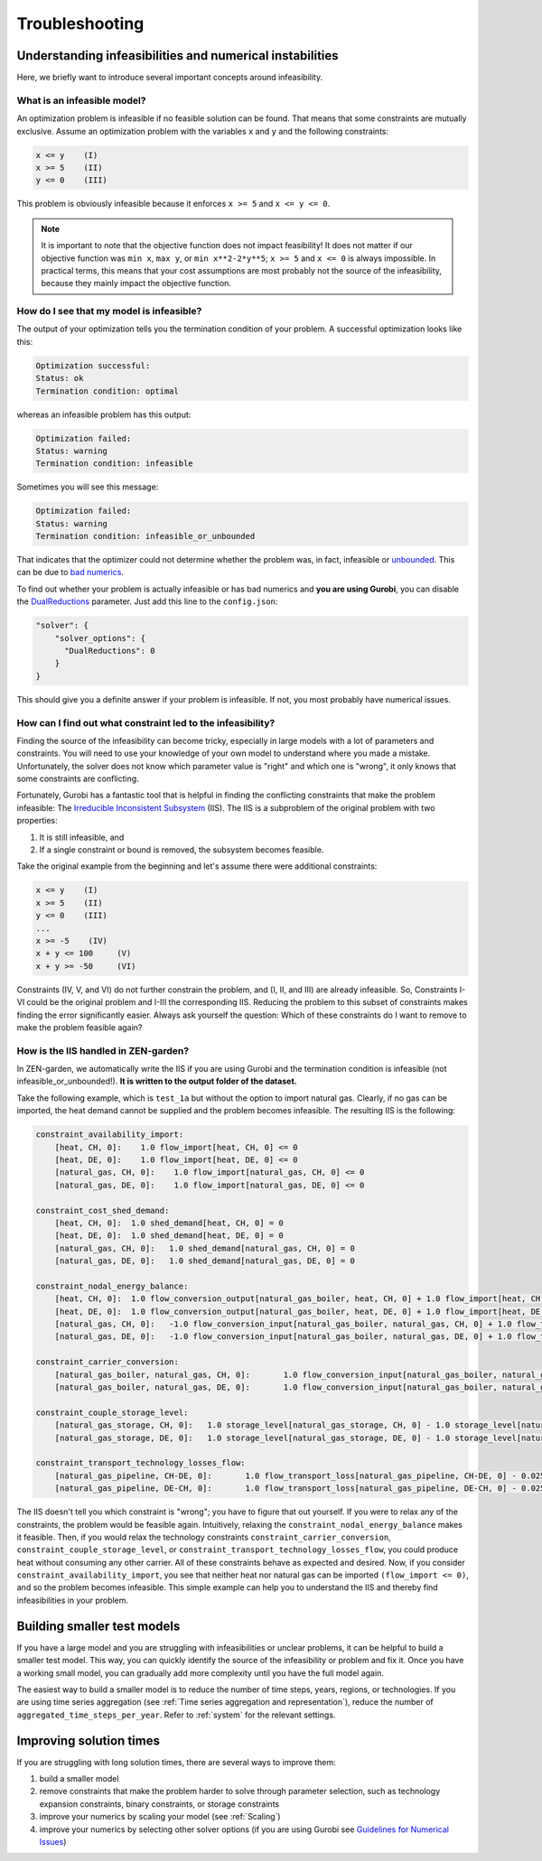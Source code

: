 ################
Troubleshooting
################

Understanding infeasibilities and numerical instabilities
================
Here, we briefly want to introduce several important concepts around infeasibility.

What is an infeasible model?
-----------------------------
An optimization problem is infeasible if no feasible solution can be found. That means that some constraints are mutually exclusive.
Assume an optimization problem with the variables ``x`` and ``y`` and the following constraints:

.. code-block::

    x <= y    (I)
    x >= 5    (II)
    y <= 0    (III)

This problem is obviously infeasible because it enforces ``x >= 5`` and ``x <= y <= 0``.

.. note::
    It is important to note that the objective function does not impact feasibility! It does not matter if our objective function was ``min x``, ``max y``, or ``min x**2-2*y**5``; ``x >= 5`` and ``x <= 0`` is always impossible. In practical terms, this means that your cost assumptions are most probably not the source of the infeasibility, because they mainly impact the objective function.

How do I see that my model is infeasible?
------------------------------------------
The output of your optimization tells you the termination condition of your problem. A successful optimization looks like this:

.. code-block::

    Optimization successful:
    Status: ok
    Termination condition: optimal

whereas an infeasible problem has this output:

.. code-block::

    Optimization failed:
    Status: warning
    Termination condition: infeasible

Sometimes you will see this message:

.. code-block::

    Optimization failed:
    Status: warning
    Termination condition: infeasible_or_unbounded

That indicates that the optimizer could not determine whether the problem was, in fact, infeasible or `unbounded <https://www.fico.com/fico-xpress-optimization/docs/latest/solver/optimizer/HTML/chapter3.html?scroll=section3002>`_.
This can be due to `bad numerics <https://gurobi.com/documentation/current/refman/guidelines_for_numerical_i.html>`_.

To find out whether your problem is actually infeasible or has bad numerics and **you are using Gurobi**, you can disable the `DualReductions <https://www.gurobi.com/documentation/8.1/refman/dualreductions.html#parameter:DualReductions>`_ parameter. Just add this line to the ``config.json``:

.. code-block::

    "solver": {
        "solver_options": {
          "DualReductions": 0
        }
    }

This should give you a definite answer if your problem is infeasible. If not, you most probably have numerical issues.

How can I find out what constraint led to the infeasibility?
------------------------------------------------------------
Finding the source of the infeasibility can become tricky, especially in large models with a lot of parameters and constraints. You will need to use your knowledge of your own model to understand where you made a mistake. Unfortunately, the solver does not know which parameter value is "right" and which one is "wrong", it only knows that some constraints are conflicting.

Fortunately, Gurobi has a fantastic tool that is helpful in finding the conflicting constraints that make the problem infeasible: The `Irreducible Inconsistent Subsystem <https://www.gurobi.com/documentation/current/refman/py_model_computeiis.html>`_ (IIS). The IIS is a subproblem of the original problem with two properties:

1. It is still infeasible, and
2. If a single constraint or bound is removed, the subsystem becomes feasible.

Take the original example from the beginning and let's assume there were additional constraints:

.. code-block::

    x <= y    (I)
    x >= 5    (II)
    y <= 0    (III)
    ...
    x >= -5    (IV)
    x + y <= 100     (V)
    x + y >= -50     (VI)

Constraints (IV, V, and VI) do not further constrain the problem, and (I, II, and III) are already infeasible. So, Constraints I-VI could be the original problem and I-III the corresponding IIS. Reducing the problem to this subset of constraints makes finding the error significantly easier. Always ask yourself the question: Which of these constraints do I want to remove to make the problem feasible again?

How is the IIS handled in ZEN-garden?
--------------------------------------
In ZEN-garden, we automatically write the IIS if you are using Gurobi and the termination condition is infeasible (not infeasible_or_unbounded!). **It is written to the output folder of the dataset.**

Take the following example, which is ``test_1a`` but without the option to import natural gas. Clearly, if no gas can be imported, the heat demand cannot be supplied and the problem becomes infeasible. The resulting IIS is the following:

.. code-block::

    constraint_availability_import:
        [heat, CH, 0]:    1.0 flow_import[heat, CH, 0] <= 0
        [heat, DE, 0]:    1.0 flow_import[heat, DE, 0] <= 0
        [natural_gas, CH, 0]:    1.0 flow_import[natural_gas, CH, 0] <= 0
        [natural_gas, DE, 0]:    1.0 flow_import[natural_gas, DE, 0] <= 0

    constraint_cost_shed_demand:
        [heat, CH, 0]:	1.0 shed_demand[heat, CH, 0] = 0
        [heat, DE, 0]:	1.0 shed_demand[heat, DE, 0] = 0
        [natural_gas, CH, 0]:	1.0 shed_demand[natural_gas, CH, 0] = 0
        [natural_gas, DE, 0]:	1.0 shed_demand[natural_gas, DE, 0] = 0

    constraint_nodal_energy_balance:
        [heat, CH, 0]:	1.0 flow_conversion_output[natural_gas_boiler, heat, CH, 0] + 1.0 flow_import[heat, CH, 0] - 1.0 flow_export[heat, CH, 0] + 1.0 shed_demand[heat, CH, 0] = 10
        [heat, DE, 0]:	1.0 flow_conversion_output[natural_gas_boiler, heat, DE, 0] + 1.0 flow_import[heat, DE, 0] - 1.0 flow_export[heat, DE, 0] + 1.0 shed_demand[heat, DE, 0] = 100
        [natural_gas, CH, 0]:	-1.0 flow_conversion_input[natural_gas_boiler, natural_gas, CH, 0] + 1.0 flow_transport[natural_gas_pipeline, DE-CH, 0] - 1.0 flow_transport_loss[natural_gas_pipeline, CH-DE, 0] - 1.0 flow_transport[natural_gas_pipeline, CH-DE, 0] - 1.0 flow_storage_charge[natural_gas_storage, CH, 0] + 1.0 flow_storage_discharge[natural_gas_storage, CH, 0] + 1.0 flow_import[natural_gas, CH, 0] - 1.0 flow_export[natural_gas, CH, 0] + 1.0 shed_demand[natural_gas, CH, 0] = 0
        [natural_gas, DE, 0]:	-1.0 flow_conversion_input[natural_gas_boiler, natural_gas, DE, 0] + 1.0 flow_transport[natural_gas_pipeline, CH-DE, 0] - 1.0 flow_transport_loss[natural_gas_pipeline, DE-CH, 0] - 1.0 flow_transport[natural_gas_pipeline, DE-CH, 0] - 1.0 flow_storage_charge[natural_gas_storage, DE, 0] + 1.0 flow_storage_discharge[natural_gas_storage, DE, 0] + 1.0 flow_import[natural_gas, DE, 0] - 1.0 flow_export[natural_gas, DE, 0] + 1.0 shed_demand[natural_gas, DE, 0] = 0

    constraint_carrier_conversion:
        [natural_gas_boiler, natural_gas, CH, 0]:	1.0 flow_conversion_input[natural_gas_boiler, natural_gas, CH, 0] - 1.1 flow_conversion_output[natural_gas_boiler, heat, CH, 0] = 0
        [natural_gas_boiler, natural_gas, DE, 0]:	1.0 flow_conversion_input[natural_gas_boiler, natural_gas, DE, 0] - 1.1 flow_conversion_output[natural_gas_boiler, heat, DE, 0] = 0

    constraint_couple_storage_level:
        [natural_gas_storage, CH, 0]:	1.0 storage_level[natural_gas_storage, CH, 0] - 1.0 storage_level[natural_gas_storage, CH, 0] - 0.9747 flow_storage_charge[natural_gas_storage, CH, 0] + 1.026 flow_storage_discharge[natural_gas_storage, CH, 0] = 0
        [natural_gas_storage, DE, 0]:	1.0 storage_level[natural_gas_storage, DE, 0] - 1.0 storage_level[natural_gas_storage, DE, 0] - 0.9747 flow_storage_charge[natural_gas_storage, DE, 0] + 1.026 flow_storage_discharge[natural_gas_storage, DE, 0] = 0

    constraint_transport_technology_losses_flow:
        [natural_gas_pipeline, CH-DE, 0]:	1.0 flow_transport_loss[natural_gas_pipeline, CH-DE, 0] - 0.0255 flow_transport[natural_gas_pipeline, CH-DE, 0] = 0
        [natural_gas_pipeline, DE-CH, 0]:	1.0 flow_transport_loss[natural_gas_pipeline, DE-CH, 0] - 0.0255 flow_transport[natural_gas_pipeline, DE-CH, 0] = 0

The IIS doesn't tell you which constraint is "wrong"; you have to figure that out yourself. If you were to relax any of the constraints, the problem would be feasible again. Intuitively, relaxing the ``constraint_nodal_energy_balance`` makes it feasible.
Then, if you would relax the technology constraints ``constraint_carrier_conversion``, ``constraint_couple_storage_level``, or ``constraint_transport_technology_losses_flow``, you could produce heat without consuming any other carrier.
All of these constraints behave as expected and desired. Now, if you consider ``constraint_availability_import``, you see that neither heat nor natural gas can be imported ``(flow_import <= 0)``, and so the problem becomes infeasible. This simple example can help you to understand the IIS and thereby find infeasibilities in your problem.

Building smaller test models
================
If you have a large model and you are struggling with infeasibilities or unclear problems, it can be helpful to build a smaller test model.
This way, you can quickly identify the source of the infeasibility or problem and fix it. Once you have a working small model, you can gradually add more complexity until you have the full model again.

The easiest way to build a smaller model is to reduce the number of time steps, years, regions, or technologies. If you are using time series aggregation (see :ref:`Time series aggregation and representation`), reduce the number of ``aggregated_time_steps_per_year``.
Refer to :ref:`system` for the relevant settings.

Improving solution times
================
If you are struggling with long solution times, there are several ways to improve them:

1. build a smaller model
2. remove constraints that make the problem harder to solve through parameter selection, such as technology expansion constraints, binary constraints, or storage constraints
3. improve your numerics by scaling your model (see :ref:`Scaling`)
4. improve your numerics by selecting other solver options (if you are using Gurobi see `Guidelines for Numerical Issues <https://www.gurobi.com/documentation/current/refman/guidelines_for_numerical_i.html>`_)